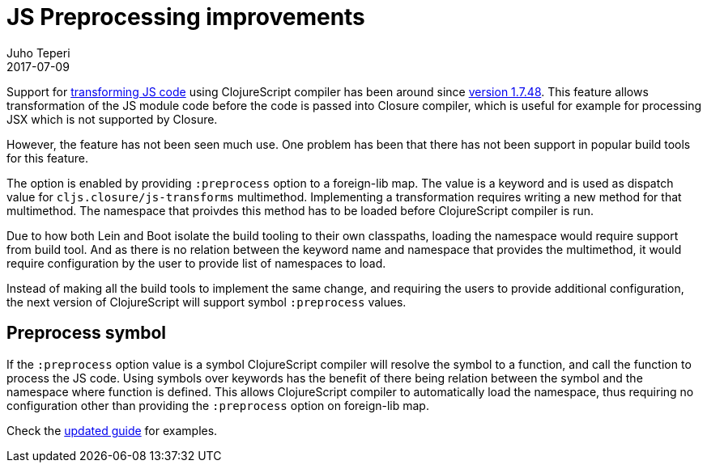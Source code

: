 = JS Preprocessing improvements
Juho Teperi
2017-07-09
:jbake-type: post

ifdef::env-github,env-browser[:outfilesuffix: .adoc]

Support for https://clojurescript.org/guides/javascript-modules#babel-transforms[transforming JS code]
using ClojureScript compiler has been around since
https://github.com/clojure/clojurescript/blob/master/changes.md#1748[version 1.7.48].
This feature allows transformation of the JS module code before the code is passed into Closure compiler,
which is useful for example for processing JSX which is not supported by Closure.

However, the feature has not been seen much use.
One problem has been that there has not been support in popular build tools
for this feature.

The option is enabled by providing `:preprocess` option to a foreign-lib map.
The value is a keyword and is used as dispatch value for `cljs.closure/js-transforms`
multimethod.  Implementing a transformation requires writing a new method for that multimethod.
The namespace that proivdes this method has to be loaded before ClojureScript
compiler is run.

Due to how both Lein and Boot isolate the build tooling to their own classpaths, loading the namespace
would require support from build tool. And as there is no relation between the keyword name and namespace
that provides the multimethod, it would require configuration by the user
to provide list of namespaces to load.

Instead of making all the build tools to implement the same change, and
requiring the users to provide additional configuration, the next version of ClojureScript
will support symbol `:preprocess` values.

== Preprocess symbol

If the `:preprocess` option value is a symbol ClojureScript compiler will
resolve the symbol to a function, and call the function to process the JS code.
Using symbols over keywords has the benefit of there being
relation between the symbol and the namespace where function is defined.
This allows ClojureScript compiler to automatically load
the namespace, thus requiring no configuration other than providing
the `:preprocess` option on foreign-lib map.

Check the https://clojurescript.org/guides/javascript-modules#babel-transforms[updated guide] for examples.
